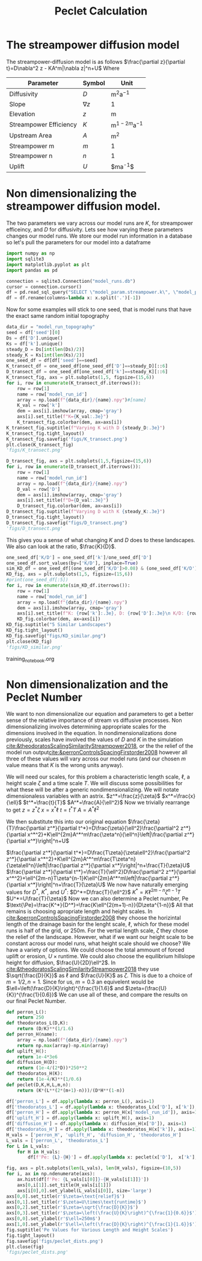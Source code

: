 #+title: Peclet Calculation
#+PROPERTY: header-args:python :python /home/jo/micromamba/envs/torchland/bin/python :session peclet
#+latex_header: \usepackage{mathrsfs}

* The streampower diffusion model
The streampower-diffusion model is as follows
$\frac{\partial z}{\partial t}=D\nabla^2 z - KA^m|\nabla z|^n+U$
Where
| Parameter   | Symbol       | Unit          |
|-------------+--------------+---------------|
| Diffusivity | $D$        | $\text{m}^2\text{a}^{-1}$ |
| Slope       | $\nabla z$ | 1             |
| Elevation   |  $z$       | $\text{m}$  |
| Streampower Efficiency | $K$ | $\text{m}^{1-2m}\text{a}^{-1}$ |
| Upstream Area | $A$ | $\text{m}^2$ |
| Streampower m | $m$ | 1 |
| Streampower n | $n$ | 1 |
| Uplift | $U$ | $\text{m}\text{a}^{-1}$|


* Non dimensionalizing the streampower diffusion model.
The two parameters we vary across our model runs are $K$, for streampower efficeincy, and $D$ for diffusivity.  Lets see how varying these parameters changes our model runs.  We store our model run information in a database so let's pull the parameters for our model into a dataframe

#+begin_src python :results table :return df.head()
import numpy as np
import sqlite3
import matplotlib.pyplot as plt
import pandas as pd

connection = sqlite3.Connection("model_runs.db")
cursor = connection.cursor()
df = pd.read_sql_query("SELECT \"model_param.streampower.k\", \"model_param.streampower.m\",\"model_param.streampower.n\",\"model_param.diffuser.D\", \"model_param.seed\", \"model_param.baselevel.uplift_rate\", model_run_id FROM model_run_params", connection)
df = df.rename(columns=lambda x: x.split('.')[-1])
#+end_src

#+RESULTS:
|   |       k |   m |   n |                    D | seed | uplift_rate | model_run_id                         |
|---+---------+-----+-----+----------------------+------+-------------+--------------------------------------|
| 0 | 0.00015 | 0.3 | 0.7 |                0.005 | 10.0 |       0.001 | 4e8a6aa8-3d27-4fb5-a964-30ee0eda4125 |
| 1 | 0.00015 | 0.3 | 0.7 | 0.005517241379310345 | 10.0 |       0.001 | 9c2a7812-b080-43ee-bf05-8dc492d11efa |
| 2 | 0.00015 | 0.3 | 0.7 |  0.00603448275862069 | 10.0 |       0.001 | bc1eb7d8-9459-4306-aa00-e239311fab0a |
| 3 | 0.00015 | 0.3 | 0.7 | 0.006551724137931035 | 10.0 |       0.001 | 9e15892b-3e80-4c40-b478-ec0dcf8f4a9a |
| 4 | 0.00015 | 0.3 | 0.7 |  0.00706896551724138 | 10.0 |       0.001 | 59b5c29e-956b-43ae-9be5-13488999bc8a |


Now for some examples will stick to one seed, that is model runs that have the exact same random initial topography
#+begin_src python :results file :exports both
data_dir = "model_run_topography"
seed = df['seed'][0]
Ds = df['D'].unique()
Ks = df['k'].unique()
steady_D = Ds[int(len(Ds)/2)]
steady_K = Ks[int(len(Ks)/2)]
one_seed_df = df[df['seed']==seed]
K_transect_df = one_seed_df[one_seed_df['D']==steady_D][::6]
D_transect_df = one_seed_df[one_seed_df['k']==steady_K][::6]
K_transect_fig, axs = plt.subplots(1,5, figsize=(15,6))
for i, row in enumerate(K_transect_df.iterrows()):
    row = row[1]
    name = row['model_run_id']
    array = np.load(f"{data_dir}/{name}.npy")#[name]
    K_val = row['k']
    dem = axs[i].imshow(array, cmap='gray')
    axs[i].set_title(f"K={K_val:.3e}")
    K_transect_fig.colorbar(dem, ax=axs[i])
K_transect_fig.suptitle(f"Varying K with D {steady_D:.3e}")
K_transect_fig.tight_layout()
K_transect_fig.savefig('figs/K_transect.png')
plt.close(K_transect_fig)
'figs/K_transect.png'
#+end_src

#+RESULTS:
[[file:figs/K_transect.png]]


#+begin_src python :results file :exports both
D_transect_fig, axs = plt.subplots(1,5,figsize=(15,6))
for i, row in enumerate(D_transect_df.iterrows()):
    row = row[1]
    name = row['model_run_id']
    array = np.load(f"{data_dir}/{name}.npy")
    D_val = row['D']
    dem = axs[i].imshow(array, cmap='gray')
    axs[i].set_title(f"D={D_val:.3e}")
    D_transect_fig.colorbar(dem, ax=axs[i])
D_transect_fig.suptitle(f"Varying D with K {steady_K:.3e}")
D_transect_fig.tight_layout()
D_transect_fig.savefig("figs/D_transect.png")
'figs/D_transect.png'
#+end_src

#+RESULTS:
[[file:figs/D_transect.png]]

This gives you a sense of what changing $K$ and $D$ does to these landscapes.  We also can look at the ratio, $\frac{K}{D}$.
#+begin_src python :results file :export both
one_seed_df['K/D'] = one_seed_df['k']/one_seed_df['D']
one_seed_df.sort_values(by=['K/D'], inplace=True)
sim_KD_df = one_seed_df[(one_seed_df['K/D']>0.08) & (one_seed_df['K/D']<0.081)]
KD_fig, axs = plt.subplots(1,5, figsize=(15,6))
#print(one_seed_df[:5])
for i, row in enumerate(sim_KD_df.iterrows()):
    row = row[1]
    name = row['model_run_id']
    array = np.load(f"{data_dir}/{name}.npy")
    dem = axs[i].imshow(array, cmap='gray')
    axs[i].set_title(f"K: {row['k']:.3e}, D: {row['D']:.3e}\n K/D: {row['K/D']:.3e}")
    KD_fig.colorbar(dem, ax=axs[i])
KD_fig.suptitle("5 Similar Landscapes")
KD_fig.tight_layout()
KD_fig.savefig("figs/KD_similar.png")
plt.close(KD_fig)
'figs/KD_similar.png'
#+end_src
training_notebook.org
#+RESULTS:
[[file:figs/KD_similar.png]]

* Non dimensionalization and the Peclet Number
We want to non dimensionalize our equation and parameters to get a better sense of the relative importance of stream vs diffusive processes.  Non dimensionalizing involves determining appropriate scales for the dimensions involved in the equation.  In nondimensionalizations done previously, scales have involved the values of $D$ and $K$ in the simulation [[cite:&theodoratosScalingSimilarityStreampower2018]], or the the relief of the model run output[[cite:&perronControlsSpacingFirstorder2008]] however all three of these values will vary across our model runs (and our chosen $m$ value means that $K$ is the wrong units anyway).

We will need our scales, for this problem a characteristic length scale, $\ell$, a height scale $\zeta$ and a time scale $T$.  We will discuss some possibilities for what these will be after a generic nondimensionalizing.  We will notate dimensionaless variables with an astrix.
$z^*=\frac{z}{\zeta}$
$x^*=\frac{x}{\ell}$
$t^*=\frac{t}{T}$
$A^*=\frac{A}{\ell^2}$
Now we trivially rearrange to get
$z=z^*\zeta$
$x=x^*\ell$
$t=t^*T$
$A=A^*\ell^2$

We then substitute this into our original equation
$\frac{\zeta}{T}\frac{\partial z^*}{\partial t^*}=D\frac{\zeta}{\ell^2}\frac{\partial^2 z^*}{\partial x^*^2}+K\ell^{2m}A^*^m\frac{\zeta^n}{\ell^n}\left|\frac{\partial z^*}{\partial x^*}\right|^n+U$

$\frac{\partial z^*}{\partial t^*}=D\frac{T\zeta}{\zeta\ell^2}\frac{\partial^2 z^*}{\partial x^*^2}+K\ell^{2m}A^*^m\frac{T\zeta^n}{\zeta\ell^n}\left|\frac{\partial z^*}{\partial x^*}\right|^n+\frac{T}{\zeta}U$
$\frac{\partial z^*}{\partial t^*}=\frac{T}{\ell^2}D\frac{\partial^2 z^*}{\partial x^*^2}+\ell^{2m-n}T\zeta^{n-1}K\ell^{2m}A^*^m\left|\frac{\partial z^*}{\partial x^*}\right|^n+\frac{T}{\zeta}U$
We now have naturally emerging values for $D^*$, $K^*$, and $U^*$:
$D^*=D\frac{T}{\ell^2}$
$K^*=K\ell^{2m-n}\zeta^{n-1}T$
$U^*=U\frac{T}{\zeta}$
Now we can also determine a Peclet number, $\text{Pe}$
$\text{\Pe}=\frac{K^*}{D^*}=\frac{K\ell^{2(m+1)-n}}{D\zeta^{1-n}}$
All that remains is choosing apropriate length and height scales.  In [[cite:&perronControlsSpacingFirstorder2008]] they choose the horizintal length of the drainage basin for the lenght scale, $\ell$, which for these model runs is half of the grid, or 250m.  For the vertial length scale, $\zeta$ they chose the relief of the landscape.  However, what if we want our height scale to be constant across our model runs, what height scale should we choose?  We have a variety of options.  We could choose the total ammount of forced uplift or erosion, $U\times\text{runtime}$.  We could also choose the equilibrium hillslope height for diffusion, $\frac{U}{2D}\ell^2$. In [[cite:&theodoratosScalingSimilarityStreampower2018]] they use \(\sqrt{\frac{D}{K}}\) as $\ell$ and $\frac{U}{K}$ as $\zeta$.  This is due to a choice of $m=1/2, n=1$.  Since for us, $m=0.3$ an equivelent would be $\ell=\left(\frac{D}{K}\right)^{\frac{1}{1.6}$ and $\zeta=(\frac{U}{K})^{\frac{1}{0.6}}$
We can use all of these, and compare the results on our final Peclet Number.

#+begin_src python :results output
def perron_L():
    return 250
def theodoratos_L(D,K):
    return (D/K)**(1/1.6)
def perron_H(name):
    array = np.load(f"{data_dir}/{name}.npy")
    return np.max(array)-np.min(array)
def uplift_H():
    return 1e-4*3e6
def diffusion_H(D):
    return (1e-4/(2*D))*250**2
def theodoratos_H(K):
    return (1e-4/K)**(1/0.6)
def peclet(D,K,H,L,m,n):
    return (K*(L**(2*(m+1)-n)))/(D*H**(1-n))
#+END_SRC

#+RESULTS:

#+begin_src python :results output table :return df.head()
df['perron_L'] = df.apply(lambda x: perron_L(), axis=1)
df['theodoratos_L'] = df.apply(lambda x: theodoratos_L(x['D'], x['k']), axis=1)
df['perron_H'] = df.apply(lambda x: perron_H(x['model_run_id']), axis=1)
df['uplift_H'] = df.apply(lambda x: uplift_H(), axis=1)
df['diffusion_H'] = df.apply(lambda x: diffusion_H(x['D']), axis=1)
df['theodoratos_H'] = df.apply(lambda x: theodoratos_H(x['k']), axis=1)
H_vals = ['perron_H', 'uplift_H', 'diffusion_H', 'theodoratos_H']
L_vals = ['perron_L', 'theodoratos_L']
for L in L_vals:
    for H in H_vals:
        df[f'Pe: {L}-{H}'] = df.apply(lambda x: peclet(x['D'],  x['k'], x[H], x[L], 0.3, 0.6), axis=1)

#+END_SRC

#+RESULTS:

#+begin_src python :results file :exports both
fig, axs = plt.subplots(len(L_vals), len(H_vals), figsize=(10,5))
for i, ax in np.ndenumerate(axs):
    ax.hist(df[f'Pe: {L_vals[i[0]]}-{H_vals[i[1]]}'])
    axs[0,i[1]].set_title(H_vals[i[1]])
    axs[i[0],0].set_ylabel(L_vals[i[0]], size='large')
axs[0,0].set_title(r'$\zeta=\text{relief}$')
axs[0,1].set_title(r'$\zeta=U\times\text{runtime}$')
axs[0,2].set_title(r'$\zeta=\sqrt{\frac{D}{K}}$')
axs[0,3].set_title(r'$\zeta=\left(\frac{U}{K}\right)^{\frac{1}{0.6}}$')
axs[0,0].set_ylabel(r'$\ell=250m$')
axs[1,0].set_ylabel(r'$\ell=\left(\frac{D}{K}\right)^{\frac{1}{1.6}}$')
fig.suptitle('Pe Values for Various Length and Height Scales')
fig.tight_layout()
fig.savefig('figs/peclet_dists.png')
plt.close(fig)
'figs/peclet_dists.png'
#+END_SRC

#+RESULTS:
[[file:figs/peclet_dists.png]]
